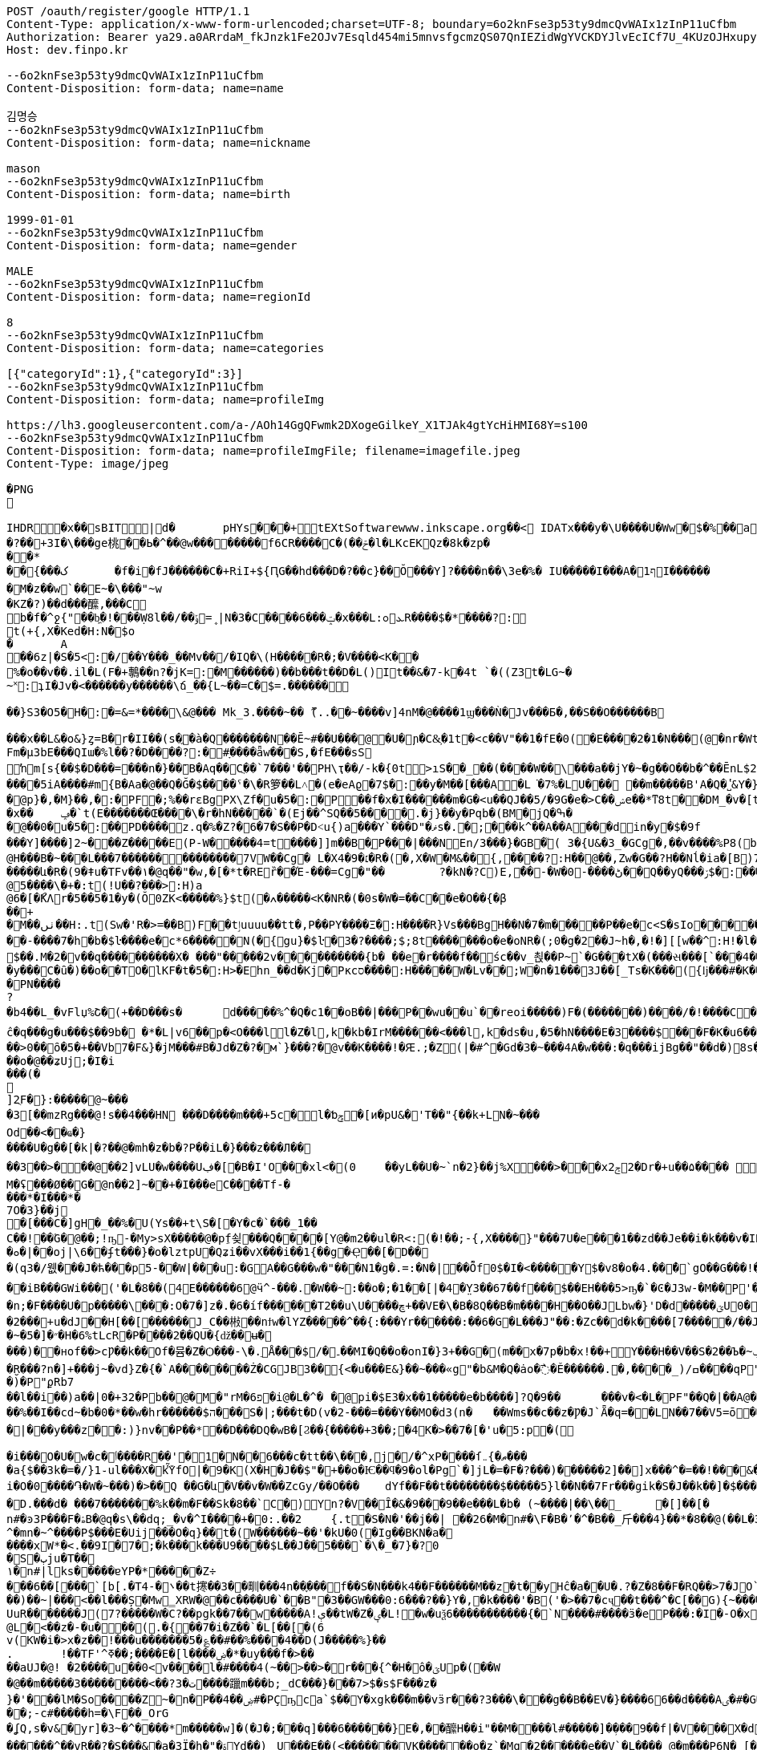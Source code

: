 [source,http,options="nowrap"]
----
POST /oauth/register/google HTTP/1.1
Content-Type: application/x-www-form-urlencoded;charset=UTF-8; boundary=6o2knFse3p53ty9dmcQvWAIx1zInP11uCfbm
Authorization: Bearer ya29.a0ARrdaM_fkJnzk1Fe2OJv7Esqld454mi5mnvsfgcmzQS07QnIEZidWgYVCKDYJlvEcICf7U_4KUzOJHxupyQMSyrzlY7DjxZMTjZOM1LYQ6zZTdjrm1MoY_czQ-Vf1UBy014uqmcVnARPytqLvE7M7WKXx0x-
Host: dev.finpo.kr

--6o2knFse3p53ty9dmcQvWAIx1zInP11uCfbm
Content-Disposition: form-data; name=name

김명승
--6o2knFse3p53ty9dmcQvWAIx1zInP11uCfbm
Content-Disposition: form-data; name=nickname

mason
--6o2knFse3p53ty9dmcQvWAIx1zInP11uCfbm
Content-Disposition: form-data; name=birth

1999-01-01
--6o2knFse3p53ty9dmcQvWAIx1zInP11uCfbm
Content-Disposition: form-data; name=gender

MALE
--6o2knFse3p53ty9dmcQvWAIx1zInP11uCfbm
Content-Disposition: form-data; name=regionId

8
--6o2knFse3p53ty9dmcQvWAIx1zInP11uCfbm
Content-Disposition: form-data; name=categories

[{"categoryId":1},{"categoryId":3}]
--6o2knFse3p53ty9dmcQvWAIx1zInP11uCfbm
Content-Disposition: form-data; name=profileImg

https://lh3.googleusercontent.com/a-/AOh14GgQFwmk2DXogeGilkeY_X1TJAk4gtYcHiHMI68Y=s100
--6o2knFse3p53ty9dmcQvWAIx1zInP11uCfbm
Content-Disposition: form-data; name=profileImgFile; filename=imagefile.jpeg
Content-Type: image/jpeg

�PNG

   IHDR         �x��   sBIT|d�   	pHYs  �  ��+   tEXtSoftware www.inkscape.org��<    IDATx���y�\U����U�Ww�$�%��a��*��� �t���5��((BH:�Q��1l"����"�((�twB��$�$�����&�����:�|?I�u�3��:O�{�& m��\���	��O��O0��ƺ|�<���4�eu��HJI��4F���c^u�M��I=[����<-i�\e�l��{%������5&{Q�5�mM��l՘]jV?r�m�ſ������n���M����X����4S<���p��rM�4I���QG�I�ɴ�\O��S�
�?��+3I�\���ge桃� �Ь�^��@w��������f6CR����C�(��ݗ�l�LKcEKQz�8k�zp���*
 ��{���ک	�f�i�fJ������C�+RiI+${ԤG��hd���D�?��c}��Ŏ ���Y]?����n��\3e�%� IU�����I���A�1ףI������
 �M�z��w`��E~�\���"~w
�KZ�?)��d���醿,���C
b�f�^ջ{"��b͖�!���Ẉ8l��/��﮻=ݹ|N�3�C����6���ݓ�x���L:ܥ׊ߋR����$�*����?:
t(+{,X�Ked�H:N�$o
�	A��6z|�S�5<:�/ ��Y���_��Mv��/� IQ�\(H�����R�;�V����<K��
 %�o��v��.il�L(F�+鷒��n?�jK=:�M ������)��b���t��D�L()It��&�7-k�4t `�( (Z3t�LG~�~˟:ʇI�Jv�<������y��� ���\ճ_��{L~��=C�$=.������
 
��}S3�O5�H�:�=&=*����\&@�� � Mk_3.����~�� ޫ(..��~����v]4nM�@����1ϣ���Ǹ�Jv���Б�,��S��O������B

 ���x��L&�o&}ȥ=B�r�II��(s�ֱ�à�Q �������N��Ē~#��U���@ �U�ɲ�C&͕�1t� <c��V"��1�fE�0( �E����2�1�N���(@�nr�Wt���c�0(} ���%^����w��1��:PD����ɺ��c�à4Q �uS��v|E4W�6I���+���|aZ��+ZǾ:J YӴ�gr$?�M�4&t������H�o,k�}2t�
 Fm�µ3bE���QIա� %l��?�D����?:� #ָ����ǟw���S,�fE���sSŉm[s{��$�D���=���n�}��ܺB�Aq��Cֲ��`7���'��PH\ҭ��/-k�{0t>ıS��_��(����W��\���a��jY�~�g��O��b�^��ĒnL$2��t��e�à0Q ����=���I�H����m��X���sRυ��B��v_쵕���M�YI�� ��5iA����#m{B�Aa� @��Q�Ğ�$��� �ˤ�\�R箩��L˄΃�( e�eAϱ�7$�:��y�M��[���A�L͘�7%�LU��� ��m�����B'A�Q �̔˽&Y�}��.��
�@p}�,�M}��,�:�PF�;%��rɛBgPX\Zf�u�5�:�P��f�x�I������m�G�<u��Q J��5/�9G�e�> C��ݾе��*ͳ8t��DM_�v�[t�KG���h���Y�V���A�}�3k�W<���d_�T:��7`��kv���#g���a�=��x���,��2if�, J��]�9]�c�:��Pv_�ՙ�ϻ��= r'���ʪ�x��	ݡ�`t( E�������Œ����\�r�hN�����`�( Ej��^SQ��5����.�j}��y�Pqb�(BM�jQ�ߒ�
�@��0�u�5�:��PD����z.q�%�Z?�6�7�S��P �D˂u{)a׹���Y `���D"�ޥs�.�;���k^��A��A ���din�y�$�9f 
���Y]����]2~� ��Z�����E(P-W�����4=t ����]]m��B�ָP���|���N En/3���}�GB�֘( 3�{U&�3_�GCg�,��v����%P8( b���)�d|�䇆� 9���i���,�����}��~,Ӥ�Y  ��e��t��~:H�c@H�ִ��B�~���L���7��������������7VW��Cg� L�X4�9�׆�R�( �,X�W�M&�� {,����?:H��@��,Zw�G� �? H��Nĺ�ia�[B)7�<j^��w�YR}�, P@�������A�	� ���Z�{��/�� �5�su�"ͳ8t�RGȱ�k����|OһBg�b��M������և�R�( 9�ǂu�TFv��١� @q��"�w,�[�*t�REȑ��Έ-���=Cg�"��	?�kN�?C)E,́��͎-�W� 0-����ڻ��Q ��yQ���ۯ$�: ���&�Ѳ��}���
@5����\�+�:t (!U��?���>:H)a@6�[�ޯKΛ r�5��5�1�y�(Ŏ0ZK<�����%}$t (�ߍ�����<K�NR�( �0s�W�=��C� �e�O��{�β��+
�M��ٺں��H:.t (Sw�'R�>=��B)F��tٳuuuu��tt�, P��PY����Ξ�:H�� �̅�R}Vs���Bg H��N�7�m�����P ��e�c<S�sIo� �����+?2��Q�`��|{�����/$�
� �-����7�h�b�$ŀ����e�c*6���� �N(�{gu}�$ŀ�3�?����;$;8t �������o�e�օNR�( ;0�g�2��J~h�, �!�][[w��^:H!� l�����6��: `�L��ɞ�=j�'CG)T�m�1߫�2=��[� �h�t����j�3�m�(����d���� ����&�~[����*�͹�K�9#t @v������+B�(4��4/�T<� J�邖��/��QH�yIs���J���9  ���lm�,t�B@�Դ�������� �R�}��5���AB+��yA�����_ �������m��$��. M�׽�2v��q��  ��������X� ���"�����2v����������{b� ��e�r����f�� śc��v_쵡��P~`�G���tX�( ���સ���[`���4��&�: �@�No�����c�[Y-ln����šs  
�y���C�ȗ�) ��o��TO� lKF�t�5�:H>�Ehn_��d�Kj� Pкcס����:H�����W�Lv�� ;W�n�1���3J� �[_Ts�K��� ({ǉ���#�K� �\��i�N� P\�tJˢދB�ȥ�m7�u�~!): �(e�[;�M�2t�\(�0}a���2J�: ���J���^P�2t�l+�K 3�{Ul��� ���d|Ì�^rO�-��I�,����9  ����=W�N�m%u	���  �b�gw�m�n��R2���ރ<��Tr�4 �������Ֆz(t�l(�K 3�Jy�P� �ܩ1����K� �Y�"I{�� (y����|#t�l(�K M�}�̮� PN����?�b4�� L_�vFlџ%Շ� (+��D���s�	d�����%^�Q�c1� �oB��|���P��wu��u`� �reoi�����)F�(�������)�� ��/�!����C����tٳu����� ���?�r�ׄ2\EW j��.��g�  H�I3�5�_	�c���@c{�[#ŷ��r J�+�7ӣ��f �tٳu�u��I�:  ۰����|�mbO� CQ4� jk��� (`��[͗C����hZ��P�����? @a���_~ný���L�� �\╊��� P���m��^:��|X���&�� �!q��B��S�c�LA_hn_��dI�� �a�],o��G� �S�3 �<���b� ��(�Յ����- �{�J:<t  F����E=焎�=�L�^ջ{2?"il�,  �ºK�rn�S���ZA� $�q�� ů��3W��-W �;E�w�� @��ֲh�I�C�ZA]�r��TT�> �R��2դ��:�6�βIA� TV�|�� PjL���(t���@����<������Y  ȁ>��}:ϫY:�TH3 ��b� ��Z��_b���hY�s�G���9  ȹXGv�Wg��g �y��_:  y���nC��eR���u`�  ��-�z�:D�K ����<&ij�  �ie����9�*B��du�'�� (7�)ՙ�CF6д�g��?!)*  ��L{.�[�*�Ƀ� X��? �|5���P'2д��&��c�*C� ��1�d^������>q� �ė�� @�E�KB�8�3 3t��DzXp"   ��[�V��|�4�p&���8/  *�����u�ea��n�}�>/  �c�f-�[��|�0�����b� ��,ǟ��	�u���FQ�@>�	 @qEv@繩���dy��"�'  ��{�f�2 7-�������� P�\��;[S��Dy����?  ;c��e_��ʍ�_��.n� `(�صo������&� �DD���\�$�3 3��M�$3�Ķ�  G:�<y~�ӹ:AN�������� �pUU$��\� g3 S��v|��h�x�/  #���Ӎ]�[����l��?�+  F�A������9����+^��t��G.� @90�q�T�sl �������w1� 0:.��|���\;W� ���q (+&�d1`�����(�!�>.  e�tXӂ��f��Y/ �,��-  PvQ��֬.�zU���D�\R2�� ��ĉ�q���g�u��� $��9b�  �*�L|v6��p�<O���l  l�Z�l,k�kb�IrM���  ���<���l,k�ds�u,  �5�hN����E�3����$���F�K�u6��� 0,�����,큲2`�3ɳ�u, ���U�dvU� �'a�>+��=�#��?Y ��[Z�z�>z�>z��ܸ7�������Q�iB�	����8 �c���G�����GTijx@���z��QF�[o�LE ȽD$]u|��V������4��*%� @ш}�c�~�|{�x��1� ���T���[�F���	]tpe�D F�Nk�֋cGs�Q����ݒ�Gs ���:g���s���S����ܪ����9��
��>0��ȏ�5�+��Vb7�F&}�jM���#B �Jd�Z�?�м`}���?�@v��K����!�Ԙ.;�Z (|�#^�Gd�3 �~���4A �w���:�q���ijBg��"�� d�)8s�/EлG�Z y�߄H?t���>yh���z ���{F�������I�w�'�{��+��V�~˓����T_�$P��vu�>#y�
��o�@��ʑUj;�I�i���(�

]2ֻF�}:�����@~���
�3[��mzRg��� @!s� �4���HN ���D����m���+5c�l�ƅݯ�[ͷ�pU&�'T��"{��k+LN�~��� 
Od��<��ҩ�}����U�g��[�k|�?�� @�mh�z�b�?P��iL�}���z���Л�� 
��3��>�輸��@��2]vLU�w����Uڣ�[�B�I'O��� xl<�(0	��yL��U�~`n�2}��j%X���>���xݮ22�D r�+u��۵���� ��=��e�?>�0���&��A�r��	�=0��qہ�z#�
M�ʢ���Ø��G�@n��2]~��+�I���e C����T f-�
���* �I���*�
7 O�3}��j	
�[���C�]gH�_��%�U( Ys��+t\S�[򎚖�Y�c�`���_1��C��!��ٛG�@��;!ҧ-�My>sX�����@�pِf쇶���Q����[Y@�m2��ul�R<:(�!��;- {,X����}" ���7U�e��͕�1��zd��J e��i�k���v�IRav�P~@n��wR�������4#�S�.�|@I�EG��v:����@`�c"�;��a�*M/�
�ܘ�|��oj|\6� �ʄt���}�o�lztpU�Q ʑi�� vX ���i��1{� �g�Ҿ��[�޻D��
�(q3�/웺���J�ћ���p5-��W|���u:�GA��G���w�"���N1�g�.=:�N� |��Ȭf0$�I�<�����Y $�v8�o� 4.��ͤ�ُ`gΟ��G���!�'�6�G��f��������Dڏ�I ;t�n	�wP��Te(B��v/l� �����`{Jq�<2�<:"������`��iB ���GWi���('�L�8��(4E������6@ӵ^-���.�W��~:��o�;�1��[|�4�̤Y3��67��f���$��EH���5>ҧ�`�Ͼ�J3w-�M��P'����~����L��?�'��ϭ.�/�/�LHW�P���-�显� ��^3 �]��Ԍq��iL�/�#�7�m���. �A�M@�N����)��⧿�B'𣍁�b:d��*3�?ߐIV����Ȟi�n;�F����U�p�����\���:O�7�]z�.�6�íf ������T2��u\U����ڇ+��VE�\� B�8Q��B�m����H��O��JLbw�}'D�d�� ���ؾU0�  ����п�����o�ٯ�бM� r�����m=���  ;v�1]ztq>�7WL�׏�Ҥ:�U�\1�� ̘�Ur�&�������5������ט�8���� �}f-�-��( �d�ޒ��r`�=����s��	�9�����W�g���Ep�}�(NN�c�|�o&�u�P��2���+u�dJ��H[��[������J_C��㪔��nϯw�lYZ�����^��{:���Yr������:��6�G�L���J"��:�Zc�� d�k����[7�����/��JS�6�g\�ǿb�zyZ��J��qQ�J��~�5�]�״�H�6%tLcR�P����2��QU�{ǆ��ʉ�
���)��нof��>cǷ��k��Of�뮴�Z�Ѻ���-\�.ֵǺ���$/�۔��MI�Q��o�onI�}3+��G�(m��x�7p�b�x!��+Y���H��V��S�2��Ъ�~ݕ�]+��-�;o��э�y��o��u�φ��}ZC��S:�)�ç$����H��ا<�V�@��7�J�~7���f3 /d�[$c���*!]y�+��]��Oft�ʌ��dF�K�[�H�Xkţ��{��ف�S:�9��c#U%�+����7�i}:tZ�$TuL\;MR��Y�(1�c�6��̮R���?n�]+���j~�vd}Z�{�`A��������Ż�CGJB3��{<�u���E&}��~���«g"�b&M�Q�ȧo�߯� Ě������.�,����_) /ߛ����q  P"{y�� �  �R�z��<�$5�  �E�&�T w�$��p  P�j���{���a�  �|�S��
�)�   P"ϼR b7
   ��l��i��)a�  �|0�+3 2�   Pb��@�M  �"rM�6 פ�i  @�L�^�	�  @pi�$E3�x��1��  ���e�b����]?Q�9�  �	���v�<�L� PF"��Q�|��A  @�X�	���B  ���c#�Ɔ  ���E�9  �rb�q�-�  ��1�   Pn\c#�5   ���E.K�  ��Lu��kB  y䪉�6t  �W��L�   P^j"� �.�4��g]ax&�OHC���$f P��+M�O�V�(t��1���Z㪩(UVI�ȶ�'%t�5:rjB=�	E���et�n	�~F��=:�}�5����9�l�L:�uZrr��6D�Ó��ЩPl2�\�V_    IDATt�SMN�~��]xp�L�����$�-J®5�kO���fW��%��I��cd~�b�0�*��w�hr����� �$ה���S�|;���t�D(v�2-���=���Y��MO�d3 (n�	��Wms��c��z�Ƿ�J`Ǟ�q=�׏�LN��7��V5= ō ����n<�Vޯb��l�n��1:�{��WR��V���s�	�3 (N���OO���]��|'��1J��l˞�#��Z��:�Q�(%��(*u�ˏ��7��Vm��d��|���y���z��:)}nv��P��*��D���DQ�wB�[Ϩ��{�����+3��;�4K�>��7�[�'u�5:p�(
 
�i���O�U�w�c�ٲ�� ��R��'�1�N��6���c�tt��\���,j�/�^xP����ſޠ�}܅��� 
�a{$��3k�=�/}1֊ul���X�kٚὟfO|�9�K(X�H�J��$"�+��o�Ѥ��ϥ�9�ol�Pg`�]jL�=�F�?���)��� ���2]��]x���^�=��!���&���U��Sj4����3 B� $��n?�V�6�i�i�O�0����֏�W�~���)�>��Q ��G�և΁�V��v�W��ZcGy/��O���	 dYf��F��t��������$�����5}l��N��7Fr���gik�S�J��k��]�$���"93 �Խ�����6��<����r9c\���Fa��1��JU��<n���׊u�����?�F��쾿���/zK�ư�0�/� y���b�=����������ӛ_Z�:k2{ L�K�y��Yr,2��W��C*svO���˔�7�d�1������|6���i��S���Y���ߨkڨ��d䘻z����ݤ��àt�Rc��jŮh�N��TF�z��� �\"�ք΁���)	�~f-�?0D����g�;�3���xm�(=/o�{R�&֖��0�m�kL�yi�
�D.���d�  ���7�������%k��m�F��Sk�8��`C�) Y󖖤n?�V��Ȋ�&�9���9��e���L�b� (~����|��\��_	�[]��[�n#�ͽ3P���F�ۿB�@q�s\��dq;_ �v�^I����+�0:.��2	{.t�S�N�'��j��| ��26�M�n#�\ F�B�٬�^�B��_⽄���4}��*�8��@(��L�3��׋�3 �7�J^�mn�~^����P$���Е�Uij���О�q}��t�(W������~��'�kU�0(�Ig��BKN�a�
����хW*�<.��9I�7� ;�k���k���U9����$L��J��5���`�\�_�7}�?0
�S�ٻju�T��
١�n#|lks�����ɐYP�*�����Z÷
���6��[���`[b[.�T ܌�-4��t㩃��3��甽���4n��֢��� f ��S�N���k4��F������M��z�t��yHĉ�a��U�.?�Z�8��F�RQ��>7�JO`�nrE�������H��Q����!P��:=��Ψс�X�[��U��K�ku�*I�A!���7�Z�&9
��)��~|���<��l���Ș�Mw̳XRW�@��c����U�`��B"�3��GW���0:6���?��}Y�,�k����'�B('�>��7�cҷ��t���^�C[��G){~������w�+�N �2�t���[���^ T�6����@$f ʔK����q�z�XG J�3=���t����Fe�˖E�u�,b���uUFo�~�n[�@��3����O�p��ܹ�֗ ��P �~�A����� E�?#}��~������k?�L��z`\E}���A����XZ'�ЧǞ� P����u�M}���1��%�-�Ƭ��[�	�����K��?
UuR�������J(7?�����W� C?��pgk��7��w�����A!ې��tW�Z�ؠ�L!�w�uѯ6�����������{�`N����#����ӟ�eP���:�Iׯ�-O�x�f�?6��-
@L�<��z�-�u���(.�{��7�i�Z��`�L[��[�(6
 v(KW�i�>x�z�� !���u�������5�؏��#��%����4��D(J�����%}��
.	 !��TF'^ߧ��;����E�[l����ۻ�*�uy���f�>��
��aUJ�@! �2����u��0<v����l�#����4(~��>��>�r���{^�Η�ô�ؾUp�( ��W�@��m�����3���������<��?ت �3����躐m���b;_dC���}���7>$�s$F���z�}�'���lM�So����Z~�n�P��ۻ��4#�PҪҧca`$��Y�xgk�ޯ��m��vӟr���?3���\���g��B��EV�}����66��d����Aٸ�#�G���㪴��D����c��;-c#�����h=�\F��_OrG�ʆQ ,s�v&�yr]�3~�^�ͪ���*m�����w]�(�J�;�ͪ��q]���6������}E�, ��醿H��i"��M����l#�����] �ܼ���9��f|�V ����X�d�m&��{���mK���道j���� ��Ҳ~	��|�<r�m��_�`�ۋ�l�����wg�[O"�fOa �q��Dֶ���ҕΆ=��B?�߿������M��&0h�6�gdqa. W���z����[���anwo��_ �����l��m�����GNMn{s`�����5��qGgZ'.�Ӄ�2叼p�t���r�`���g$=��H��l����ݽϓS��v�d�kv��[j��r��|��b�?�ͭ_�����'�ݙ�@��n#�~T���oj�掜6����c��v� �v8������عek?0����}`9�u Ȯ�^����N�qt���m�c��@&� �xy�<����`% ����4k��
 ������^��vR ��?�S���&�a�3Ї�h�"�ۃY d��)	U���E��(<�������VK������o�z`�Mq �2������e��V`�L��ُ� � @�m���P6N�  [�Bx��|Q`�}�`c�-��4
�P�N�R�e,�bt���4�a��{Vftb��F!%ҿ������������	��n#|� �#��ڴ��o��í��r���9�������-�2 
ʦm�O��O��n��i�n����x���.��E��|h��8G�w�&�+[��7��O��������`������m=pGGZ']ߧ?��/
��1��R��5u��F�ȑ����mc��`	 F��'T�Y�|y;�;����e��4ߡ� �i���(�P6m#���v]�2 Fj���x1��l狢�?ә6��!/�v��#�ǲ5�N�l�#y<0Fhӭ�7?���7��1��Ep�X=�0P���$��B�۴��?ߠq5��۸�W��i�Ӆ���w=�|(imLy�ް6Lon����Ç	d�zӄ�H=ǂ-���Z��n������������.����fF@�x���T7�?���dv�p~|Xs���7/  ȇ��o��� �h�!��a%  ���Kc��{u�K7�5   wL>�y� a�i��  �'4��i`��������  ��߻�4{\���  (n���8�G�:  �]QƯ��F��m��w  ���5<>���x�T��5  �fш��o�U�H�d F�Ѣ���#. sjVH�g��  #g��Wέ}j���c�\��h^  F��G� T J\'i�h�  ��z���Gs�Q��9�ךt�h�  �+�q����FU $�ݮ�1  �й�~�u�\]�+I+F{  0���\���e�@�,��F}  �S.�V�,�qF_ $e<�]I�  v(%���Ɓ�R V�����8  ���K���ZV
�$y���u,  �5Sfq�����5��6ɗg�x  `+:vm�y����3-��f�x  ��kt�e�u�� I�L�mI�<&  Ѐ˾��f� <y~��&ݘ�c P�\K��R�f�Y- �+�2�� ��E���2��j�G����q (Sww�s��� I�b  ���ɘ��0.Yw�L+sql  �Ȋ�U��sq����؀�����  ���~7�ҹ8tN
�$)�n��6g� ����������sV :�_+�o���  �2�-�3>g_�s7 i J~K��\� ���	�*�'�iX9��)w�A.� @�1���ϩ{&���i�$��RIq�� @��(3�'�y�lmxLRNna  ���q�'r}�� I�L��,   ;㖱���Dy) ����ݤ���\  �:�O�-'�K���틒<_� �ȸd����� t���tk�� @����5�p�N��0x��Kb  �WsE��|�0�`Yk݃��I>�	 @X�yn��<a^�$���K�Ƀ  (BO��|�4�`p_ �a�� @���kN�?�}Ҽ IR\�I�A� @��y�K!N� t�W�\��=� ������j�q�03 �Ti�!�;�� km"m_u�`���sr}=�� ˿���ա�n@�@�rI+Bf   ���k�
� hXy����%!3  �o�����lC���$wkn�_f�� @��}�s��YНq�� H���#�d�  �G_z�
� H�[�;Iׇ� @n���5�:�T @���Œ��� @�t�3�O��I���Ԯ�<���  ������b��) ��H�.��x�  d��D�~~��+�����'B�   �����XA=��
�$u�5�j��C�   +\K��R?��
� HR&�IZ:  ��6G��-Y �ϩ{ƥ� ��0�i������=�ִ��W&:
  #��ι��aӟm)� I��G�ϕt�d  F��~n��R! I�5<.�+�s  0.�Bל��α#] $�qU�k�
� �!zx�D��C�L��L󢵇ȣ{$%Bg `2Eo�8���Av��g $�s��ʹ t  v���b��") ��!J}VRG�  l�/�Նy�SU����X���J*�� ��[��H�Ğ�A��h
�$u��~!Ӣ�9  ؒ_�q^�סSGQ I�R���X�  ���^S���!���
��s�/R�>I��  ����{�β�۴��
�$-k�{Ф�� P�����S�c$�� HҸD�?$�?t @���:ZSE�.�h��sl ��{$�� PvV��B��g�� HҊֱ2�: ������Ֆz6t��(� I�s�H���9  e�uU�܆�B���/ �����&WA?u	 P�Lzt�?���9��$
�s�����HZ: �d�)c�^y���XS@���R��  9��b��o[J� HR���]l �.3]�՚*��f%U $i�D�BIw�� (�{kvI}*t�l��r�ia�d3����Bg 1�sQb�ʹ�O���m%7 I]m�g#����  #7 י�8�K%Z $iY[�=&+�[5  A|���;C�ȕ������������9  ��M�uͭo��T�3 �����-��s  ���o�{zK����������q�'IcBg �5��/k�4t�\+� I�8w���nI��Y  k@n�*��_*� I]m������9  �ɥ:�R��#_ʦ HRg[�w����9  �������C�ȧ�X�wkZ���Jzu' `�\K:[S���Oe5 I2sդ�v��Q  ��嵩���/�c��u�m���� �K�i��u�m�%������L�d�J�:  ���(>���1O�JY� l�t��e�~���l P�6D��(��_*� Imw��!Iq�, ��s�������ׁ�}��ι�K���C�  ��.�hM�(t�B@xIW[å&�z� �1}��5uE����n�ݚ�\-飡�  �Ǥ+:Z�/
���0�93�\��+�ǡ�  ����17uq����j�,��5�AIw�� -�~�s���q���� l�#g�Ɓ�S\�M�, ��1�͍��?�y�]^����}��Vezn�tT�, �a�E"�z���?t�B��<=���z{O���Y  Cvw_o��;���,~a�g*!�!��  v�Z�cgO����10sƯ�(���� �]����0�`�V��}����XI�
� �*�;+�6��uѸ5��.ӌ�^�I�,���Y  ���o���V^l�Cg)&����+�����\��� et�L�� F��3mc�.�w���Bg�r�ҏW�Nc�f Fc��WJ:?t ('&]ݱ*��&?#G-wkn�Lf ʁ�]�qn�g��wt( Y�Ծ��&�Z� P�L�����gB�(�,jn_�Iɾ.�] �b�}��5uE� ���*˚v�.�K�	� JD����і�.t�RBȁƫ��v��	�� @�{^�S:[x&K�Q rd��5�3����� ��Kˢ���q^�㡳�"
@M������H:"t (*�{�s���CG)Ul�C+?2�D:u�K?
� ��醁�Ա���@>�[K{����Q ����w�N]�?�Gȣ��Ζ�"I�� @�I�t~Wk�ա��
@�5���5R���Bg��F���ynꗡ��
@ -W���=�Q��Bg��\�����5�១���q�'j��o����Y  7]���{�� ����QIĺ  �#��K�Z�:H9� ���uGH�D���Y  �VǮw-o��m� �P �,�ۣ"�\/�a�� @��'�3�ϩ{&t��`��[�T��ԛl�i� Pj���5u��`� �,�y��_#�6t �&o�hm�6tl�P����o��dzM�, 0B��������B�ָP���Rym� ��K��y `\�5��ԡ����"д����~���Bg��Xe�gw�m�-t��HL_�=1v���'�� ��8}��~ŁPLܭyQ�9��%(��3]�u�e�%�"A(BӮ��'뇒��@ys�����5�p�,���?�H���Ҟ<3@.��d:5���81P��� ����1t ��:-�9�~:	F��"�ٖ�E�~��f2�� (i��kj��u�ŏ�Ҹ�������4+t %�aY|N��1����`��,�[���U�7��3�6���$l0�kwM��_Z�(Q3������:6t E����v�i�g� �>
@)s������rI����h����ι�����E(M{&�ŗJ���Y :�m��sWέ}*t����������^:���)���u�� ?XXF:ZS��H���>&�;t ��z���D:��ya�LM��w�d"�5��/�@���,�h�S�"t��e�yA��d�M�:�|��"�/^��pO�$��MO<]��K�:��yRn�t�����A��f.���սs����Ƅ� kz��͸6�����M� ��m���{�K�u׹��B�0b�|Qe��>>��_�à�P �]��M�-s�������Œn�3�O/?lg�0(L �Ts���%�?��'n
�K��b��㼆�C�Aa� `������.�S�w�BK�Y�}����_C�Aq�C�6}Q�����${��D�<@s�n�c������:� #�rU�~���I:M\ �)�t}"֗��W�H�0(N �ڌ�k�g҉d:GRM�<@	�(��=���^� Y3}Q�D���$��(!�r];%.�)}�
 ��e�c�L�\��I�:P�V��D�����.t�
 rg�G��O����("�m~���n��C�Ai�  /��=�}�\�K��(@.]ytEG[ݟB�A�  ���L��2Esx� ���d?0�.k�}2t�
 �Q���c\�QI����Q^bI��tM���L�#
 �C��  {IDATk^���,}��X���y�ܱN7�~%��S�"t�7
 
�<�Z&t���> 齒R�#Y�Aҭ&��cnݯe� �e�c<�<S��_���N�(.��;���Df�zn�C!� ��MYԷG2�O7�3$�������L��>��E�� ��4-^��(c�q�I��p����2~��E1� �hMk_�y��/��Q���'���Z����GC�F�L��i�kZ�N��Ir��)Fv�%�-�[�t�&��Q
( (9��׌K(q��~��Ɂ#�8=/�7r�-c�[W��}1t  �( (mK<Ѳ��0�� ���ض�\2�/���e��ә�	
�
 �Jӷ^�Չ���x���4#t&��L�t�_F��o;�_:�/ ����=�����i����E)��n��rK��kЁ�P��63}Q�D�����v���й0"$=(�}�vw���^P�:t(�PP ����+^�� ���P��4]�LXhbIK%�_f�Y�7.Y�Ѓsl t0�PQ �a��;�����{��3%�%�,�Ԅ�V&Lz���GF�G6Vf���#c^(&  ���Ɏ�k�%<��}L�)�>ܭ�6t�"5 �I�5�w=�=���}��,�:P�( ��oߎR��0����F�%��!�q7m�5���]�To�"%��|=�P���i^�qf��AÑ���[m�}��>R�f 葶k�@D�+�pTQisߛ��nG���$��R�${4�Y���	�.A]I�hw�ܐ���hf(%f������j��P���^�]d��W�H�7���~�C�\�����"e��&�iq��k�	� �����]��5۫��,1��]^f�Zb�Y`�Q\`-d�(cM���q���$9l�C�3G�]�    IEND�B`�
--6o2knFse3p53ty9dmcQvWAIx1zInP11uCfbm--
----